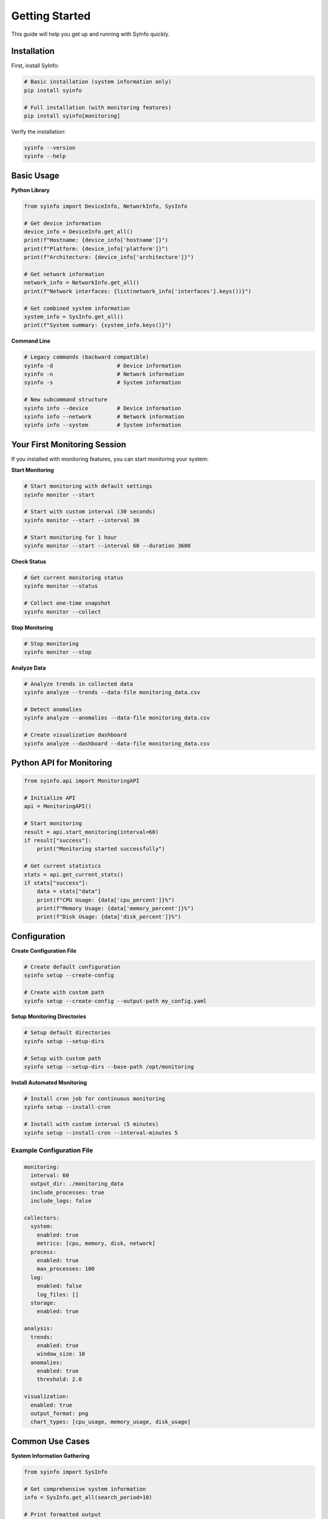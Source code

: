 Getting Started
==============

This guide will help you get up and running with SyInfo quickly.

Installation
-----------

First, install SyInfo:

.. code-block:: bash

   # Basic installation (system information only)
   pip install syinfo
   
   # Full installation (with monitoring features)
   pip install syinfo[monitoring]

Verify the installation:

.. code-block:: bash

   syinfo --version
   syinfo --help

Basic Usage
----------

**Python Library**

.. code-block:: python

   from syinfo import DeviceInfo, NetworkInfo, SysInfo
   
   # Get device information
   device_info = DeviceInfo.get_all()
   print(f"Hostname: {device_info['hostname']}")
   print(f"Platform: {device_info['platform']}")
   print(f"Architecture: {device_info['architecture']}")
   
   # Get network information
   network_info = NetworkInfo.get_all()
   print(f"Network interfaces: {list(network_info['interfaces'].keys())}")
   
   # Get combined system information
   system_info = SysInfo.get_all()
   print(f"System summary: {system_info.keys()}")

**Command Line**

.. code-block:: bash

   # Legacy commands (backward compatible)
   syinfo -d                    # Device information
   syinfo -n                    # Network information
   syinfo -s                    # System information
   
   # New subcommand structure
   syinfo info --device         # Device information
   syinfo info --network        # Network information
   syinfo info --system         # System information

Your First Monitoring Session
----------------------------

If you installed with monitoring features, you can start monitoring your system:

**Start Monitoring**

.. code-block:: bash

   # Start monitoring with default settings
   syinfo monitor --start
   
   # Start with custom interval (30 seconds)
   syinfo monitor --start --interval 30
   
   # Start monitoring for 1 hour
   syinfo monitor --start --interval 60 --duration 3600

**Check Status**

.. code-block:: bash

   # Get current monitoring status
   syinfo monitor --status
   
   # Collect one-time snapshot
   syinfo monitor --collect

**Stop Monitoring**

.. code-block:: bash

   # Stop monitoring
   syinfo monitor --stop

**Analyze Data**

.. code-block:: bash

   # Analyze trends in collected data
   syinfo analyze --trends --data-file monitoring_data.csv
   
   # Detect anomalies
   syinfo analyze --anomalies --data-file monitoring_data.csv
   
   # Create visualization dashboard
   syinfo analyze --dashboard --data-file monitoring_data.csv

Python API for Monitoring
------------------------

.. code-block:: python

   from syinfo.api import MonitoringAPI
   
   # Initialize API
   api = MonitoringAPI()
   
   # Start monitoring
   result = api.start_monitoring(interval=60)
   if result["success"]:
       print("Monitoring started successfully")
   
   # Get current statistics
   stats = api.get_current_stats()
   if stats["success"]:
       data = stats["data"]
       print(f"CPU Usage: {data['cpu_percent']}%")
       print(f"Memory Usage: {data['memory_percent']}%")
       print(f"Disk Usage: {data['disk_percent']}%")

Configuration
-------------

**Create Configuration File**

.. code-block:: bash

   # Create default configuration
   syinfo setup --create-config
   
   # Create with custom path
   syinfo setup --create-config --output-path my_config.yaml

**Setup Monitoring Directories**

.. code-block:: bash

   # Setup default directories
   syinfo setup --setup-dirs
   
   # Setup with custom path
   syinfo setup --setup-dirs --base-path /opt/monitoring

**Install Automated Monitoring**

.. code-block:: bash

   # Install cron job for continuous monitoring
   syinfo setup --install-cron
   
   # Install with custom interval (5 minutes)
   syinfo setup --install-cron --interval-minutes 5

Example Configuration File
~~~~~~~~~~~~~~~~~~~~~~~~~

.. code-block:: yaml

   monitoring:
     interval: 60
     output_dir: ./monitoring_data
     include_processes: true
     include_logs: false
   
   collectors:
     system:
       enabled: true
       metrics: [cpu, memory, disk, network]
     process:
       enabled: true
       max_processes: 100
     log:
       enabled: false
       log_files: []
     storage:
       enabled: true
   
   analysis:
     trends:
       enabled: true
       window_size: 10
     anomalies:
       enabled: true
       threshold: 2.0
   
   visualization:
     enabled: true
     output_format: png
     chart_types: [cpu_usage, memory_usage, disk_usage]

Common Use Cases
---------------

**System Information Gathering**

.. code-block:: python

   from syinfo import SysInfo
   
   # Get comprehensive system information
   info = SysInfo.get_all(search_period=10)
   
   # Print formatted output
   SysInfo.print(info)
   
   # Save as JSON
   import json
   with open('system_info.json', 'w') as f:
       json.dump(info, f, indent=2)

**Continuous Monitoring**

.. code-block:: python

   from syinfo.api import MonitoringAPI
   import time
   
   api = MonitoringAPI()
   
   # Start monitoring
   api.start_monitoring(interval=30)
   
   try:
       while True:
           # Get current stats every minute
           stats = api.get_current_stats()
           if stats["success"]:
               data = stats["data"]
               print(f"CPU: {data['cpu_percent']}%, "
                     f"Memory: {data['memory_percent']}%, "
                     f"Disk: {data['disk_percent']}%")
           time.sleep(60)
   except KeyboardInterrupt:
       # Stop monitoring
       api.stop_monitoring()
       print("Monitoring stopped")

**Data Analysis**

.. code-block:: python

   from syinfo.api import AnalysisAPI
   
   api = AnalysisAPI()
   
   # Analyze trends
   trends = api.analyze_trends("monitoring_data.csv")
   if trends["success"]:
       print("Trend analysis:", trends["data"])
   
   # Detect anomalies
   anomalies = api.detect_anomalies("monitoring_data.csv")
   if anomalies["success"]:
       print("Anomalies detected:", anomalies["data"])

**Automated Reporting**

.. code-block:: python

   from syinfo.api import MonitoringAPI, AnalysisAPI
   import schedule
   import time
   
   def generate_daily_report():
       # Collect current data
       monitor_api = MonitoringAPI()
       data = monitor_api.collect_snapshot()
       
       # Analyze trends
       analysis_api = AnalysisAPI()
       trends = analysis_api.analyze_trends("daily_data.csv")
       
       # Generate report
       report = analysis_api.generate_report("daily_data.csv", "daily_report.json")
       print("Daily report generated")
   
   # Schedule daily report at 9 AM
   schedule.every().day.at("09:00").do(generate_daily_report)
   
   while True:
       schedule.run_pending()
       time.sleep(60)

Troubleshooting
--------------

**Check Feature Availability**

.. code-block:: python

   from syinfo import MONITORING_AVAILABLE
   print(f"Monitoring features available: {MONITORING_AVAILABLE}")

**Test Basic Functionality**

.. code-block:: bash

   # Test device info
   syinfo info --device
   
   # Test network info
   syinfo info --network
   
   # Test system info
   syinfo info --system

**Check Dependencies**

.. code-block:: bash

   # Check if monitoring dependencies are installed
   python -c "import psutil, matplotlib, pandas; print('All dependencies available')"

**Common Issues**

* **Import errors**: Install with monitoring extras
* **Permission errors**: Use `--user` flag or sudo
* **Missing dependencies**: Install required packages manually

Next Steps
----------

* **System Information**: :doc:`system_information`
* **Monitoring**: :doc:`monitoring`
* **Analysis**: :doc:`analysis`
* **Visualization**: :doc:`visualization`
* **API Reference**: :doc:`../api/index`
* **CLI Reference**: :doc:`../cli/index` 